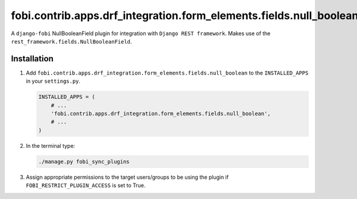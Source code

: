 fobi.contrib.apps.drf_integration.form_elements.fields.null_boolean
###################################################################
A ``django-fobi`` NullBooleanField plugin for integration with
``Django REST framework``. Makes use of the
``rest_framework.fields.NullBooleanField``.

Installation
^^^^^^^^^^^^
(1) Add ``fobi.contrib.apps.drf_integration.form_elements.fields.null_boolean``
    to the ``INSTALLED_APPS`` in your ``settings.py``.

    .. code-block:: python

        INSTALLED_APPS = (
            # ...
            'fobi.contrib.apps.drf_integration.form_elements.fields.null_boolean',
            # ...
        )

(2) In the terminal type:

    .. code-block:: sh

        ./manage.py fobi_sync_plugins

(3) Assign appropriate permissions to the target users/groups to be using
    the plugin if ``FOBI_RESTRICT_PLUGIN_ACCESS`` is set to True.
